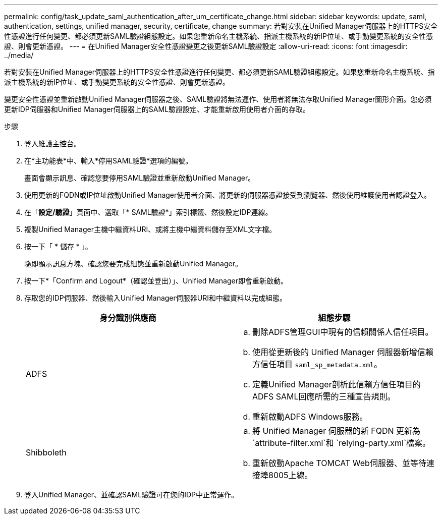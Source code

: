 ---
permalink: config/task_update_saml_authentication_after_um_certificate_change.html 
sidebar: sidebar 
keywords: update, saml, authentication, settings, unified manager, security, certificate, change 
summary: 若對安裝在Unified Manager伺服器上的HTTPS安全性憑證進行任何變更、都必須更新SAML驗證組態設定。如果您重新命名主機系統、指派主機系統的新IP位址、或手動變更系統的安全性憑證、則會更新憑證。 
---
= 在Unified Manager安全性憑證變更之後更新SAML驗證設定
:allow-uri-read: 
:icons: font
:imagesdir: ../media/


[role="lead"]
若對安裝在Unified Manager伺服器上的HTTPS安全性憑證進行任何變更、都必須更新SAML驗證組態設定。如果您重新命名主機系統、指派主機系統的新IP位址、或手動變更系統的安全性憑證、則會更新憑證。

變更安全性憑證並重新啟動Unified Manager伺服器之後、SAML驗證將無法運作、使用者將無法存取Unified Manager圖形介面。您必須更新IDP伺服器和Unified Manager伺服器上的SAML驗證設定、才能重新啟用使用者介面的存取。

.步驟
. 登入維護主控台。
. 在*主功能表*中、輸入*停用SAML驗證*選項的編號。
+
畫面會顯示訊息、確認您要停用SAML驗證並重新啟動Unified Manager。

. 使用更新的FQDN或IP位址啟動Unified Manager使用者介面、將更新的伺服器憑證接受到瀏覽器、然後使用維護使用者認證登入。
. 在「*設定/驗證*」頁面中、選取「* SAML驗證*」索引標籤、然後設定IDP連線。
. 複製Unified Manager主機中繼資料URI、或將主機中繼資料儲存至XML文字檔。
. 按一下「 * 儲存 * 」。
+
隨即顯示訊息方塊、確認您要完成組態並重新啟動Unified Manager。

. 按一下*「Confirm and Logout*（確認並登出）」、Unified Manager即會重新啟動。
. 存取您的IDP伺服器、然後輸入Unified Manager伺服器URI和中繼資料以完成組態。
+
[cols="2*"]
|===
| 身分識別供應商 | 組態步驟 


 a| 
ADFS
 a| 
.. 刪除ADFS管理GUI中現有的信賴關係人信任項目。
.. 使用從更新後的 Unified Manager 伺服器新增信賴方信任項目 `saml_sp_metadata.xml`。
.. 定義Unified Manager剖析此信賴方信任項目的ADFS SAML回應所需的三種宣告規則。
.. 重新啟動ADFS Windows服務。




 a| 
Shibboleth
 a| 
.. 將 Unified Manager 伺服器的新 FQDN 更新為 `attribute-filter.xml`和 `relying-party.xml`檔案。
.. 重新啟動Apache TOMCAT Web伺服器、並等待連接埠8005上線。


|===
. 登入Unified Manager、並確認SAML驗證可在您的IDP中正常運作。

